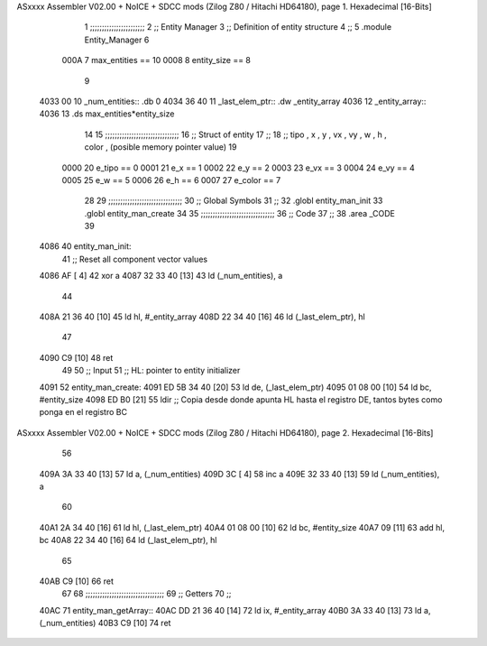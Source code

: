 ASxxxx Assembler V02.00 + NoICE + SDCC mods  (Zilog Z80 / Hitachi HD64180), page 1.
Hexadecimal [16-Bits]



                              1 ;;;;;;;;;;;;;;;;;;;;;;;
                              2 ;; Entity Manager
                              3 ;;   Definition of entity structure
                              4 ;; 
                              5 .module Entity_Manager
                              6 
                     000A     7 max_entities == 10
                     0008     8 entity_size  == 8
                              9 
   4033 00                   10 _num_entities:: .db 0
   4034 36 40                11 _last_elem_ptr:: .dw _entity_array
   4036                      12 _entity_array::
   4036                      13     .ds max_entities*entity_size
                             14 
                             15 ;;;;;;;;;;;;;;;;;;;;;;;;;;;;;;;
                             16 ;; Struct of entity
                             17 ;;
                             18 ;; tipo , x , y , vx , vy , w , h , color , (posible memory pointer value)
                             19 
                     0000    20 e_tipo      == 0
                     0001    21 e_x         == 1
                     0002    22 e_y         == 2
                     0003    23 e_vx        == 3
                     0004    24 e_vy        == 4
                     0005    25 e_w         == 5
                     0006    26 e_h         == 6
                     0007    27 e_color     == 7
                             28 
                             29 ;;;;;;;;;;;;;;;;;;;;;;;;;;;;;;;
                             30 ;; Global Symbols
                             31 ;;
                             32 .globl entity_man_init
                             33 .globl entity_man_create
                             34 
                             35 ;;;;;;;;;;;;;;;;;;;;;;;;;;;;;;;
                             36 ;; Code
                             37 ;;
                             38 .area _CODE
                             39 
   4086                      40 entity_man_init:
                             41     ;; Reset all component vector values
   4086 AF            [ 4]   42     xor a
   4087 32 33 40      [13]   43     ld  (_num_entities), a
                             44 
   408A 21 36 40      [10]   45     ld  hl, #_entity_array
   408D 22 34 40      [16]   46     ld  (_last_elem_ptr), hl
                             47     
   4090 C9            [10]   48     ret
                             49 
                             50 ;; Input
                             51 ;;   HL: pointer to entity initializer
   4091                      52 entity_man_create:
   4091 ED 5B 34 40   [20]   53     ld      de, (_last_elem_ptr)
   4095 01 08 00      [10]   54     ld      bc, #entity_size
   4098 ED B0         [21]   55     ldir                        ;; Copia desde donde apunta HL hasta el registro DE, tantos bytes como ponga en el registro BC
ASxxxx Assembler V02.00 + NoICE + SDCC mods  (Zilog Z80 / Hitachi HD64180), page 2.
Hexadecimal [16-Bits]



                             56 
   409A 3A 33 40      [13]   57     ld       a, (_num_entities)
   409D 3C            [ 4]   58     inc      a
   409E 32 33 40      [13]   59     ld       (_num_entities), a  
                             60 
   40A1 2A 34 40      [16]   61     ld      hl, (_last_elem_ptr)
   40A4 01 08 00      [10]   62     ld      bc, #entity_size  
   40A7 09            [11]   63     add     hl, bc
   40A8 22 34 40      [16]   64     ld      (_last_elem_ptr), hl
                             65 
   40AB C9            [10]   66     ret
                             67 
                             68 ;;;;;;;;;;;;;;;;;;;;;;;;;;;;;;;;;
                             69 ;; Getters
                             70 ;;
   40AC                      71 entity_man_getArray::
   40AC DD 21 36 40   [14]   72     ld      ix, #_entity_array
   40B0 3A 33 40      [13]   73     ld       a, (_num_entities)
   40B3 C9            [10]   74     ret
